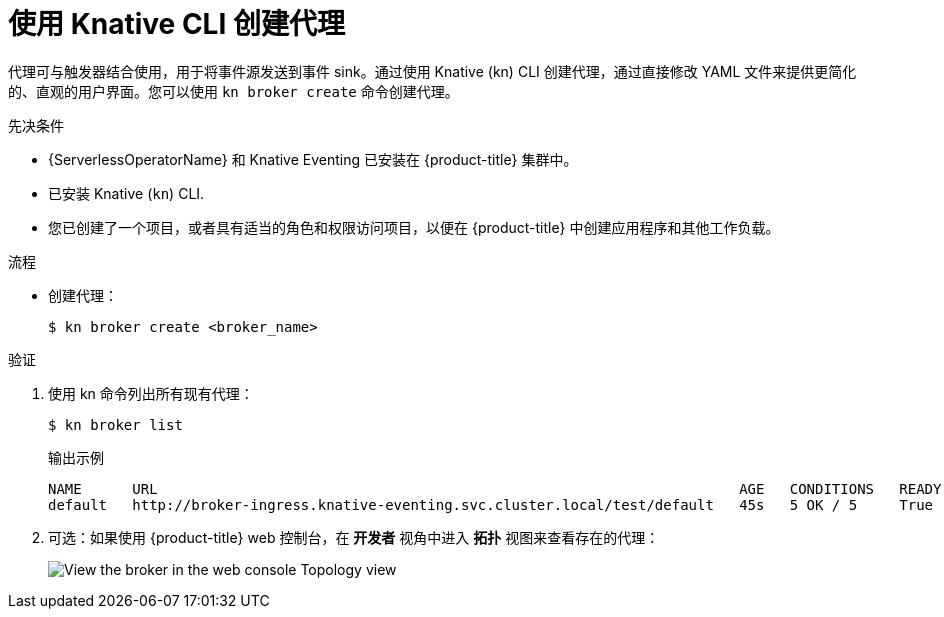 // Module included in the following assemblies:
//
// * /serverless/develop/serverless-using-brokers.adoc

:_content-type: PROCEDURE
[id="serverless-create-broker-kn_{context}"]
= 使用 Knative CLI 创建代理

代理可与触发器结合使用，用于将事件源发送到事件 sink。通过使用 Knative (kn) CLI 创建代理，通过直接修改 YAML 文件来提供更简化的、直观的用户界面。您可以使用 `kn broker create` 命令创建代理。

.先决条件

* {ServerlessOperatorName} 和 Knative Eventing 已安装在  {product-title} 集群中。
* 已安装 Knative  (`kn`) CLI.
* 您已创建了一个项目，或者具有适当的角色和权限访问项目，以便在 {product-title} 中创建应用程序和其他工作负载。

.流程

* 创建代理：
+
[source,terminal]
----
$ kn broker create <broker_name>
----

.验证

. 使用 kn 命令列出所有现有代理：
+
[source,terminal]
----
$ kn broker list
----
+
.输出示例
[source,terminal]
----
NAME      URL                                                                     AGE   CONDITIONS   READY   REASON
default   http://broker-ingress.knative-eventing.svc.cluster.local/test/default   45s   5 OK / 5     True
----

. 可选：如果使用 {product-title} web 控制台，在 *开发者* 视角中进入 *拓扑* 视图来查看存在的代理：
+
image::odc-view-broker.png[View the broker in the web console Topology view]
// need to add separate docs for broker in ODC - out of scope for this PR
